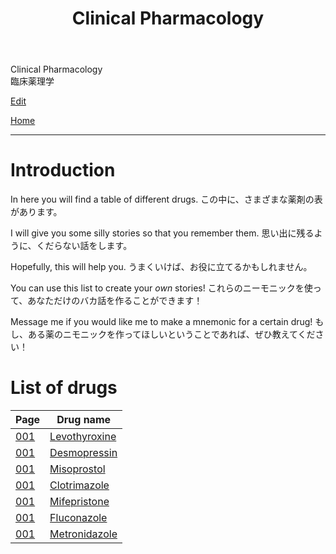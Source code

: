 #+TITLE: Clinical Pharmacology

#+BEGIN_EXPORT html
<div class="engt">Clinical Pharmacology</div>
<div class="japt">臨床薬理学</div>
#+END_EXPORT

[[https://github.com/ahisu6/ahisu6.github.io/edit/main/src/cp/index.org][Edit]]

[[file:../index.org][Home]]

-----

* Introduction
:PROPERTIES:
:CUSTOM_ID: org3c1ff02
:END:

In here you will find a table of different drugs. @@html:<span class="ja">この中に、さまざまな薬剤の表があります。</span>@@

I will give you some silly stories so that you remember them. @@html:<span class="ja">思い出に残るように、くだらない話をします。</span>@@

Hopefully, this will help you. @@html:<span class="ja">うまくいけば、お役に立てるかもしれません。</span>@@

You can use this list to create your /own/ stories! @@html:<span class="ja">これらのニーモニックを使って、あなただけのバカ話を作ることができます！</span>@@

Message me if you would like me to make a mnemonic for a certain drug! @@html:<span class="ja">もし、ある薬のニモニックを作ってほしいということであれば、ぜひ教えてください！</span>@@

* List of drugs
:PROPERTIES:
:CUSTOM_ID: drugs
:END:

#+ATTR_HTML: :class sortable
| Page | Drug name     |
|------+---------------|
| [[file:./001.org][001]]  | [[file:./001.org::#levothyroxine][Levothyroxine]]  |
| [[file:./001.org][001]]  | [[file:./001.org::#desmopressin][Desmopressin]]  |
| [[file:./001.org][001]]  | [[file:./001.org::#misoprostol][Misoprostol]]  |
| [[file:./001.org][001]]  | [[file:./001.org::#clotrimazole][Clotrimazole]]  |
| [[file:./001.org][001]]  | [[file:./001.org::#mifepristone][Mifepristone]]  |
| [[file:./001.org][001]]  | [[file:./001.org::#fluconazole][Fluconazole]]   |
| [[file:./001.org][001]]  | [[file:./001.org::#metronidazole][Metronidazole]] |


#+BEGIN_EXPORT html
<script src="https://ahisu6.github.io/assets/js/sortTable.js"></script>
#+END_EXPORT
